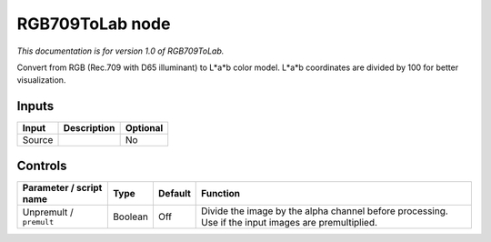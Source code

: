 .. _net.sf.openfx.RGB709ToLab:

RGB709ToLab node
================

|pluginIcon| 

*This documentation is for version 1.0 of RGB709ToLab.*

Convert from RGB (Rec.709 with D65 illuminant) to L\*a\*b color model. L\*a\*b coordinates are divided by 100 for better visualization.

Inputs
------

+----------+---------------+------------+
| Input    | Description   | Optional   |
+==========+===============+============+
| Source   |               | No         |
+----------+---------------+------------+

Controls
--------

.. tabularcolumns:: |>{\raggedright}p{0.2\columnwidth}|>{\raggedright}p{0.06\columnwidth}|>{\raggedright}p{0.07\columnwidth}|p{0.63\columnwidth}|

.. cssclass:: longtable

+---------------------------+-----------+-----------+-------------------------------------------------------------------------------------------------------+
| Parameter / script name   | Type      | Default   | Function                                                                                              |
+===========================+===========+===========+=======================================================================================================+
| Unpremult / ``premult``   | Boolean   | Off       | Divide the image by the alpha channel before processing. Use if the input images are premultiplied.   |
+---------------------------+-----------+-----------+-------------------------------------------------------------------------------------------------------+

.. |pluginIcon| image:: net.sf.openfx.RGB709ToLab.png
   :width: 10.0%
